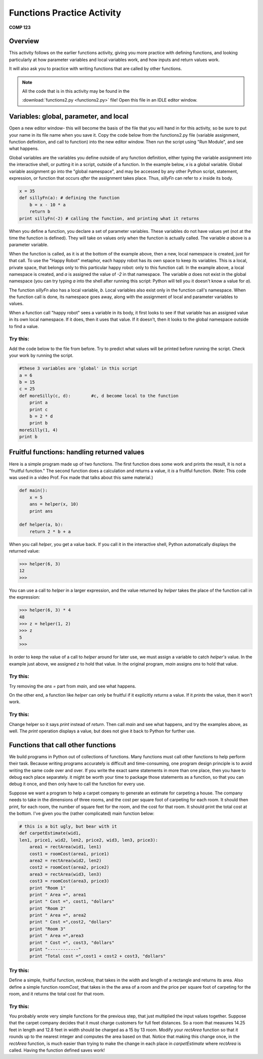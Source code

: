 Functions Practice Activity
---------------------------
**COMP 123**

Overview
~~~~~~~~~

This activity follows on the earlier functions activity, giving you
more practice with defining functions, and looking particularly at
how parameter variables and local variables work, and how inputs
and return values work.

It will also ask you to practice with writing functions that are
called by other functions.

.. note:: All the code that is in this activity may be found in the

          :download:`functions2.py <functions2.py>` file! Open this file in an IDLE editor window.

Variables: global, parameter, and local
~~~~~~~~~~~~~~~~~~~~~~~~~~~~~~~~~~~~~~~

Open a new editor window- this will become the basis of the file
that you will hand in for this activity, so be sure to put your
name in its file name when you save it. Copy the code below from
the functions2.py file (variable assignment, function definition,
and call to function) into the new editor window. Then run the
script using "Run Module", and see what happens.

Global variables are the variables you define outside of any
function definition, either typing the variable assignment into the
interactive shell, or putting it in a script, outside of a
function. In the example below, *x* is a global variable. Global
variable assignment go into the "global namespace", and may be
accessed by any other Python script, statement, expression, or
function that occurs *after* the assignment takes place. Thus,
*sillyFn* can refer to *x* inside its body.

.. sourcecode:: python

    x = 35
    def sillyFn(a): # defining the function
        b = x - 10 * a
        return b
    print sillyFn(-2) # calling the function, and printing what it returns

.. codelens:: act_functions2

    x = 35
    def sillyFn(a): # defining the function
        b = x - 10 * a
        return b
    print sillyFn(-2) # calling the function, and printing what it returns

When you define a function, you declare a set of parameter
variables. These variables do not have values yet (not at the time
the function is defined). They will take on values only when the
function is actually called. The variable *a* above is a parameter
variable.

When the function is called, as it is at the bottom of the example
above, then a new, local namespace is created, just for that call.
To use the "Happy Robot" metaphor, each happy robot has its own
space to keep its variables. This is a local, private space, that
belongs only to this particular happy robot: only to this function
call. In the example above, a local namespace is created, and *a*
is assigned the value of *-2* in that namespace. The variable *a*
does not exist in the global namespace (you can try typing *a* into
the shell after running this script: Python will tell you it
doesn't know a value for *a*).

The function *sillyFn* also has a local variable, *b*. Local
variables also exist only in the function call's namespace. When
the function call is done, its namespace goes away, along with the
assignment of local and parameter variables to values.

When a function call "happy robot" sees a variable in its body, it
first looks to see if that variable has an assigned value in its
own local namespace. If it does, then it uses that value. If it
doesn't, then it looks to the global namespace outside to find a
value.

Try this:
^^^^^^^^^

Add the code below to the file from before. Try to predict what
values will be printed before running the script. Check your work
by running the script.

.. sourcecode:: python

    #these 3 variables are 'global' in this script
    a = 6
    b = 15
    c = 25
    def moreSilly(c, d):        #c, d become local to the function
        print a
        print c
        b = 2 * d
        print b
    moreSilly(1, 4)
    print b

.. activecode:: act_func2_1

    #these 3 variables are 'global' in this script
    a = 6
    b = 15
    c = 25
    def moreSilly(c, d):        #c, d become local to the function
        print a
        print c
        b = 2 * d
        print b
    moreSilly(1, 4)
    print b


Fruitful functions: handling returned values
~~~~~~~~~~~~~~~~~~~~~~~~~~~~~~~~~~~~~~~~~~~~

Here is a simple program made up of two functions. The first
function does some work and prints the result, it is not a
"fruitful function." The second function does a calculation and
returns a value, it *is* a fruitful function. (Note: This code was
used in a video Prof. Fox made that talks about this same
material.)

.. sourcecode:: python

    def main():
        x = 5
        ans = helper(x, 10)
        print ans

    def helper(a, b):
        return 2 * b + a

.. actex:: act_func2_2

    def main():
        x = 5
        ans = helper(x, 10)
        print ans

    def helper(a, b):
        return 2 * b + a



When you call *helper*, you get a value back. If you call it in the
interactive shell, Python automatically displays the returned
value:

.. sourcecode:: python

    >>> helper(6, 3)
    12
    >>>


You can use a call to *helper* in a larger expression, and the
value returned by *helper* takes the place of the function call in
the expression:

.. sourcecode:: python

    >>> helper(6, 3) * 4
    48
    >>> z = helper(1, 2)
    >>> z
    5
    >>>


In order to keep the value of a call to *helper* around for later
use, we must assign a variable to catch *helper's* value. In the
example just above, we assigned *z* to hold that value. In the
original program, *main* assigns *ans* to hold that value.



Try this:
^^^^^^^^^

Try removing the `ans =` part from *main*, and see what happens.

On the other end, a function like *helper* can only be fruitful if
it explicitly *returns* a value. If it *prints* the value, then it
won't work.

.. actex:: func2_3

Try this:
^^^^^^^^^

Change helper so it says *print* instead of *return*. Then call
*main* and see what happens, and try the examples above, as well.
The *print* operation displays a value, but does not give it back
to Python for further use.

.. actex:: act_func2_4

Functions that call other functions
~~~~~~~~~~~~~~~~~~~~~~~~~~~~~~~~~~~

We build programs in Python out of collections of functions. Many
functions must call other functions to help perform their task.
Because writing programs accurately is difficult and
time-consuming, one program design principle is to avoid writing
the same code over and over. If you write the exact same statements
in more than one place, then you have to debug each place
separately. it might be worth your time to package those statements
as a function, so that you can debug it once, and then only have to
call the function for every use.

Suppose we want a program to help a carpet company to generate an
estimate for carpeting a house. The company needs to take in the
dimensions of three rooms, and the cost per square foot of
carpeting for each room. It should then print, for each room, the
number of square feet for the room, and the cost for that room. It
should print the total cost at the bottom. I've given you the
(rather complicated) main function below:

.. sourcecode:: python

    # this is a bit ugly, but bear with it
    def carpetEstimate(wid1,
    len1, price1, wid2, len2, price2, wid3, len3, price3):
        area1 = rectArea(wid1, len1)
        cost1 = roomCost(area1, price1)
        area2 = rectArea(wid2, len2)
        cost2 = roomCost(area2, price2)
        area3 = rectArea(wid3, len3)
        cost3 = roomCost(area3, price3)
        print "Room 1"
        print " Area =", area1
        print " Cost =", cost1, "dollars"
        print "Room 2"
        print " Area =", area2
        print " Cost =",cost2, "dollars"
        print "Room 3"
        print " Area =",area3
        print " Cost =", cost3, "dollars"
        print "------------"
        print "Total cost =",cost1 + cost2 + cost3, "dollars"

.. activecode:: act_func2_5

    # this is a bit ugly, but bear with it
    def carpetEstimate(wid1,
    len1, price1, wid2, len2, price2, wid3, len3, price3):
        area1 = rectArea(wid1, len1)
        cost1 = roomCost(area1, price1)
        area2 = rectArea(wid2, len2)
        cost2 = roomCost(area2, price2)
        area3 = rectArea(wid3, len3)
        cost3 = roomCost(area3, price3)
        print "Room 1"
        print " Area =", area1
        print " Cost =", cost1, "dollars"
        print "Room 2"
        print " Area =", area2
        print " Cost =",cost2, "dollars"
        print "Room 3"
        print " Area =",area3
        print " Cost =", cost3, "dollars"
        print "------------"
        print "Total cost =",cost1 + cost2 + cost3, "dollars"



Try this:
^^^^^^^^^

Define a simple, fruitful function, *rectArea*, that takes in the
width and length of a rectangle and returns its area. Also define a
simple function *roomCost*, that takes in the the area of a room and the price
per square foot of carpeting for the room, and it returns the total cost for that room.

.. actex:: act_func2_6

Try this:
^^^^^^^^^

You probably wrote very simple functions for the previous step,
that just multiplied the input values together. Suppose that the
carpet company decides that it must charge customers for full feet
distances. So a room that measures 14.25 feet in length and 12.8
feet in width should be charged as a 15 by 13 room. Modify your
`rectArea` function so that it rounds up to the nearest integer and
computes the area based on that. Notice that making this change
once, in the `rectArea` function, is much easier than trying to
make the change in each place in `carpetEstimate` where `rectArea`
is called. Having the function defined saves work!

.. actex:: act_func2_7